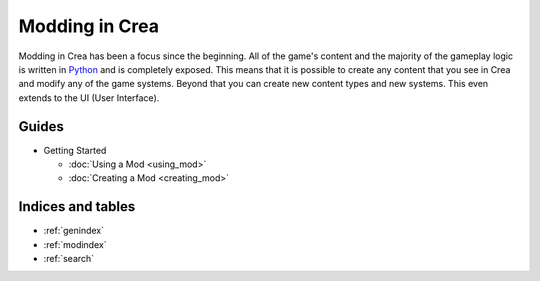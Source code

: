 
Modding in Crea
===============

Modding in Crea has been a focus since the beginning. All of the game's content and the majority of the gameplay logic is written in `Python <https://www.python.org/>`_ and is completely exposed. This means that it is possible to create any content that you see in Crea and modify any of the game systems. Beyond that you can create new content types and new systems. This even extends to the UI (User Interface).


Guides
------

* Getting Started

  * :doc:`Using a Mod <using_mod>`
  * :doc:`Creating a Mod <creating_mod>`


Indices and tables
------------------

* :ref:`genindex`
* :ref:`modindex`
* :ref:`search`

